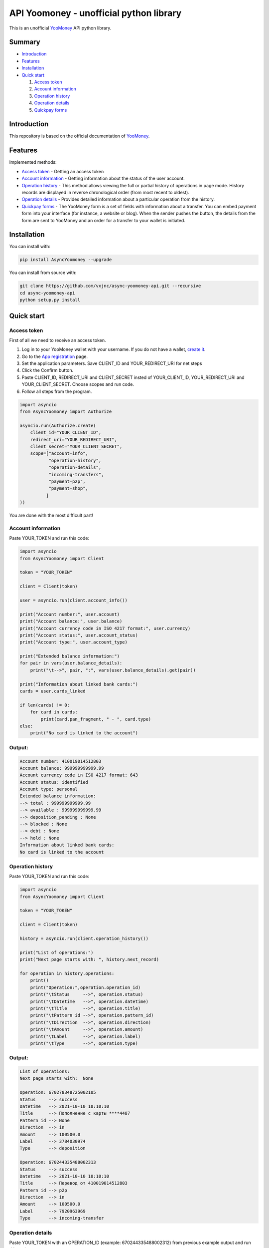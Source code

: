 API Yoomoney - unofficial python library
==================================================

This is an unofficial `YooMoney <https://yoomoney.ru>`_ API python library.

==========
Summary
==========

- `Introduction`_

- `Features`_

- `Installation`_

- `Quick start`_

  #. `Access token`_

  #. `Account information`_

  #. `Operation history`_

  #. `Operation details`_

  #. `Quickpay forms`_

============
Introduction
============

This repository is based on the official documentation of `YooMoney <https://yoomoney.ru/docs/wallet>`__.

========
Features
========

Implemented methods:

- `Access token`_ - Getting an access token
- `Account information`_ - Getting information about the status of the user account.
- `Operation history`_ - This method allows viewing the full or partial history of operations in page mode. History records are displayed in reverse chronological order (from most recent to oldest).
- `Operation details`_ - Provides detailed information about a particular operation from the history.
- `Quickpay forms`_ - The YooMoney form is a set of fields with information about a transfer. You can embed payment form into your interface (for instance, a website or blog). When the sender pushes the button, the details from the form are sent to YooMoney and an order for a transfer to your wallet is initiated.

============
Installation
============

You can install with:

.. code:: shell

    pip install AsyncYoomoney --upgrade


You can install from source with:

.. code:: shell

    git clone https://github.com/vxjnc/async-yoomoney-api.git --recursive
    cd async-yoomoney-api
    python setup.py install

===========
Quick start
===========

Access token
************

First of all we need to receive an access token.

.. image:: token.gif

1. Log in to your YooMoney wallet with your username. If you do not have a wallet, `create it <https://yoomoney.ru/reg>`_.
2. Go to the `App registration <https://yoomoney.ru/myservices/new>`_ page.
3. Set the application parameters. Save CLIENT_ID and YOUR_REDIRECT_URI for net steps
4. Click the Confirm button.
5. Paste CLIENT_ID, REDIRECT_URI and CLIENT_SECRET insted of YOUR_CLIENT_ID, YOUR_REDIRECT_URI and YOUR_CLIENT_SECRET. Choose scopes and run code.
6. Follow all steps from the program.

.. code:: python

    import asyncio
    from AsyncYoomoney import Authorize

    asyncio.run(Authorize.create(
        client_id="YOUR_CLIENT_ID",
        redirect_uri="YOUR_REDIRECT_URI",
        client_secret="YOUR_CLIENT_SECRET",
        scope=["account-info",
               "operation-history",
               "operation-details",
               "incoming-transfers",
               "payment-p2p",
               "payment-shop",
              ]
    ))

You are done with the most difficult part!

Account information
*******************

Paste YOUR_TOKEN and run this code:

.. code:: python

    import asyncio
    from AsyncYoomoney import Client

    token = "YOUR_TOKEN"

    client = Client(token)

    user = asyncio.run(client.account_info())

    print("Account number:", user.account)
    print("Account balance:", user.balance)
    print("Account currency code in ISO 4217 format:", user.currency)
    print("Account status:", user.account_status)
    print("Account type:", user.account_type)

    print("Extended balance information:")
    for pair in vars(user.balance_details):
        print("\t-->", pair, ":", vars(user.balance_details).get(pair))

    print("Information about linked bank cards:")
    cards = user.cards_linked

    if len(cards) != 0:
        for card in cards:
            print(card.pan_fragment, " - ", card.type)
    else:
        print("No card is linked to the account")


Output:
*******

.. code:: python

    Account number: 410019014512803
    Account balance: 999999999999.99
    Account currency code in ISO 4217 format: 643
    Account status: identified
    Account type: personal
    Extended balance information:
    --> total : 999999999999.99
    --> available : 999999999999.99
    --> deposition_pending : None
    --> blocked : None
    --> debt : None
    --> hold : None
    Information about linked bank cards:
    No card is linked to the account


Operation history
*****************

Paste YOUR_TOKEN and run this code:

.. code:: python

    import asyncio
    from AsyncYoomoney import Client

    token = "YOUR_TOKEN"

    client = Client(token)

    history = asyncio.run(client.operation_history())

    print("List of operations:")
    print("Next page starts with: ", history.next_record)

    for operation in history.operations:
        print()
        print("Operation:",operation.operation_id)
        print("\tStatus     -->", operation.status)
        print("\tDatetime   -->", operation.datetime)
        print("\tTitle      -->", operation.title)
        print("\tPattern id -->", operation.pattern_id)
        print("\tDirection  -->", operation.direction)
        print("\tAmount     -->", operation.amount)
        print("\tLabel      -->", operation.label)
        print("\tType       -->", operation.type)

Output:
*******

.. code:: python

    List of operations:
    Next page starts with:  None

    Operation: 670278348725002105
    Status     --> success
    Datetime   --> 2021-10-10 10:10:10
    Title      --> Пополнение с карты ****4487
    Pattern id --> None
    Direction  --> in
    Amount     --> 100500.0
    Label      --> 3784030974
    Type       --> deposition

    Operation: 670244335488002313
    Status     --> success
    Datetime   --> 2021-10-10 10:10:10
    Title      --> Перевод от 410019014512803
    Pattern id --> p2p
    Direction  --> in
    Amount     --> 100500.0
    Label      --> 7920963969
    Type       --> incoming-transfer


Operation details
*****************

Paste YOUR_TOKEN with an OPERATION_ID (example: 670244335488002312) from previous example output and run this code:

.. code:: python

    import asyncio
    from AsyncYoomoney import Client

    token = "YOUR_TOKEN"

    client = Client(token)

    details = asyncio.run(client.operation_details(operation_id="OPERATION_ID"))

    properties = [i for i in details.__dict__.keys() if i[:1] != '_']

    max_size = len(max(properties, key=len))

    for prop in properties:
        print(prop, " " * (max_size - len(prop)), "-->", str(details.__getattribute__(prop)).replace('\n', ' '))


Output:
*******

.. code:: python

    operation_id     --> 670244335488002312
    status           --> success
    pattern_id       --> p2p
    direction        --> in
    amount           --> 100500.0
    amount_due       --> None
    fee              --> None
    datetime         --> 2021-10-10 10:10:10
    title            --> Перевод от 410019014512803
    sender           --> 410019014512803
    recipient        --> None
    recipient_type   --> None
    message          --> Justtext
    comment          --> None
    codepro          --> False
    protection_code  --> None
    expires          --> None
    answer_datetime  --> None
    label            --> 7920963969
    details          --> Justtext
    type             --> incoming-transfer
    digital_goods    --> None


Quickpay forms
**************

Run this code:

.. code:: python

    import asyncio
    from AsyncYoomoney import Quickpay

    quickpay = asyncio.run(Quickpay.create(
        receiver="410019014512803",
        quickpay_form="shop",
        targets="Sponsor this project",
        paymentType="SB",
        sum=150,
    ))

    print(quickpay.base_url)
    print(quickpay.redirected_url)


Output:
*******

.. code:: python

    https://yoomoney.ru/quickpay/confirm.xml?receiver=410019014512803&quickpay-form=shop&targets=Sponsor%20this%20project&paymentType=SB&sum=150
    https://yoomoney.ru/transfer/quickpay?requestId=343532353937313933395f66326561316639656131626539326632616434376662373665613831373636393537613336383639

